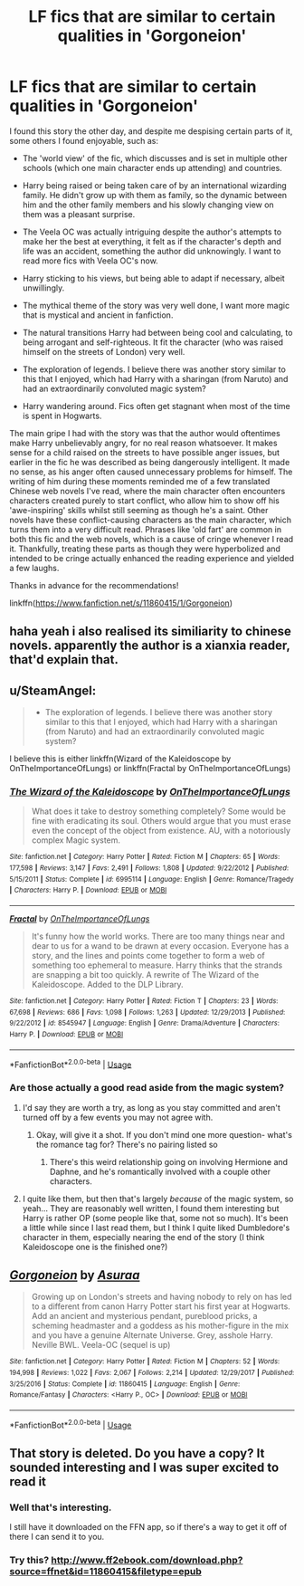 #+TITLE: LF fics that are similar to certain qualities in 'Gorgoneion'

* LF fics that are similar to certain qualities in 'Gorgoneion'
:PROPERTIES:
:Author: TrivialPursuitGuy
:Score: 5
:DateUnix: 1529481348.0
:DateShort: 2018-Jun-20
:FlairText: Request
:END:
I found this story the other day, and despite me despising certain parts of it, some others I found enjoyable, such as:

- The 'world view' of the fic, which discusses and is set in multiple other schools (which one main character ends up attending) and countries.

- Harry being raised or being taken care of by an international wizarding family. He didn't grow up with them as family, so the dynamic between him and the other family members and his slowly changing view on them was a pleasant surprise.

- The Veela OC was actually intriguing despite the author's attempts to make her the best at everything, it felt as if the character's depth and life was an accident, something the author did unknowingly. I want to read more fics with Veela OC's now.

- Harry sticking to his views, but being able to adapt if necessary, albeit unwillingly.

- The mythical theme of the story was very well done, I want more magic that is mystical and ancient in fanfiction.

- The natural transitions Harry had between being cool and calculating, to being arrogant and self-righteous. It fit the character (who was raised himself on the streets of London) very well.

- The exploration of legends. I believe there was another story similar to this that I enjoyed, which had Harry with a sharingan (from Naruto) and had an extraordinarily convoluted magic system?

- Harry wandering around. Fics often get stagnant when most of the time is spent in Hogwarts.

The main gripe I had with the story was that the author would oftentimes make Harry unbelievably angry, for no real reason whatsoever. It makes sense for a child raised on the streets to have possible anger issues, but earlier in the fic he was described as being dangerously intelligent. It made no sense, as his anger often caused unnecessary problems for himself. The writing of him during these moments reminded me of a few translated Chinese web novels I've read, where the main character often encounters characters created purely to start conflict, who allow him to show off his 'awe-inspiring' skills whilst still seeming as though he's a saint. Other novels have these conflict-causing characters as the main character, which turns them into a very difficult read. Phrases like 'old fart' are common in both this fic and the web novels, which is a cause of cringe whenever I read it. Thankfully, treating these parts as though they were hyperbolized and intended to be cringe actually enhanced the reading experience and yielded a few laughs.

Thanks in advance for the recommendations!

linkffn([[https://www.fanfiction.net/s/11860415/1/Gorgoneion]])


** haha yeah i also realised its similiarity to chinese novels. apparently the author is a xianxia reader, that'd explain that.
:PROPERTIES:
:Author: solidmentalgrace
:Score: 2
:DateUnix: 1529497630.0
:DateShort: 2018-Jun-20
:END:


** u/SteamAngel:
#+begin_quote
  - The exploration of legends. I believe there was another story similar to this that I enjoyed, which had Harry with a sharingan (from Naruto) and had an extraordinarily convoluted magic system?
#+end_quote

I believe this is either linkffn(Wizard of the Kaleidoscope by OnTheImportanceOfLungs) or linkffn(Fractal by OnTheImportanceOfLungs)
:PROPERTIES:
:Author: SteamAngel
:Score: 2
:DateUnix: 1529521787.0
:DateShort: 2018-Jun-20
:END:

*** [[https://www.fanfiction.net/s/6995114/1/][*/The Wizard of the Kaleidoscope/*]] by [[https://www.fanfiction.net/u/2476944/OnTheImportanceOfLungs][/OnTheImportanceOfLungs/]]

#+begin_quote
  What does it take to destroy something completely? Some would be fine with eradicating its soul. Others would argue that you must erase even the concept of the object from existence. AU, with a notoriously complex Magic system.
#+end_quote

^{/Site/:} ^{fanfiction.net} ^{*|*} ^{/Category/:} ^{Harry} ^{Potter} ^{*|*} ^{/Rated/:} ^{Fiction} ^{M} ^{*|*} ^{/Chapters/:} ^{65} ^{*|*} ^{/Words/:} ^{177,598} ^{*|*} ^{/Reviews/:} ^{3,147} ^{*|*} ^{/Favs/:} ^{2,491} ^{*|*} ^{/Follows/:} ^{1,808} ^{*|*} ^{/Updated/:} ^{9/22/2012} ^{*|*} ^{/Published/:} ^{5/15/2011} ^{*|*} ^{/Status/:} ^{Complete} ^{*|*} ^{/id/:} ^{6995114} ^{*|*} ^{/Language/:} ^{English} ^{*|*} ^{/Genre/:} ^{Romance/Tragedy} ^{*|*} ^{/Characters/:} ^{Harry} ^{P.} ^{*|*} ^{/Download/:} ^{[[http://www.ff2ebook.com/old/ffn-bot/index.php?id=6995114&source=ff&filetype=epub][EPUB]]} ^{or} ^{[[http://www.ff2ebook.com/old/ffn-bot/index.php?id=6995114&source=ff&filetype=mobi][MOBI]]}

--------------

[[https://www.fanfiction.net/s/8545947/1/][*/Fractal/*]] by [[https://www.fanfiction.net/u/2476944/OnTheImportanceOfLungs][/OnTheImportanceOfLungs/]]

#+begin_quote
  It's funny how the world works. There are too many things near and dear to us for a wand to be drawn at every occasion. Everyone has a story, and the lines and points come together to form a web of something too ephemeral to measure. Harry thinks that the strands are snapping a bit too quickly. A rewrite of The Wizard of the Kaleidoscope. Added to the DLP Library.
#+end_quote

^{/Site/:} ^{fanfiction.net} ^{*|*} ^{/Category/:} ^{Harry} ^{Potter} ^{*|*} ^{/Rated/:} ^{Fiction} ^{T} ^{*|*} ^{/Chapters/:} ^{23} ^{*|*} ^{/Words/:} ^{67,698} ^{*|*} ^{/Reviews/:} ^{686} ^{*|*} ^{/Favs/:} ^{1,098} ^{*|*} ^{/Follows/:} ^{1,263} ^{*|*} ^{/Updated/:} ^{12/29/2013} ^{*|*} ^{/Published/:} ^{9/22/2012} ^{*|*} ^{/id/:} ^{8545947} ^{*|*} ^{/Language/:} ^{English} ^{*|*} ^{/Genre/:} ^{Drama/Adventure} ^{*|*} ^{/Characters/:} ^{Harry} ^{P.} ^{*|*} ^{/Download/:} ^{[[http://www.ff2ebook.com/old/ffn-bot/index.php?id=8545947&source=ff&filetype=epub][EPUB]]} ^{or} ^{[[http://www.ff2ebook.com/old/ffn-bot/index.php?id=8545947&source=ff&filetype=mobi][MOBI]]}

--------------

*FanfictionBot*^{2.0.0-beta} | [[https://github.com/tusing/reddit-ffn-bot/wiki/Usage][Usage]]
:PROPERTIES:
:Author: FanfictionBot
:Score: 1
:DateUnix: 1529521831.0
:DateShort: 2018-Jun-20
:END:


*** Are those actually a good read aside from the magic system?
:PROPERTIES:
:Author: OrionTheRed
:Score: 1
:DateUnix: 1529564928.0
:DateShort: 2018-Jun-21
:END:

**** I'd say they are worth a try, as long as you stay committed and aren't turned off by a few events you may not agree with.
:PROPERTIES:
:Author: TrivialPursuitGuy
:Score: 1
:DateUnix: 1529566696.0
:DateShort: 2018-Jun-21
:END:

***** Okay, will give it a shot. If you don't mind one more question- what's the romance tag for? There's no pairing listed so
:PROPERTIES:
:Author: OrionTheRed
:Score: 1
:DateUnix: 1529568753.0
:DateShort: 2018-Jun-21
:END:

****** There's this weird relationship going on involving Hermione and Daphne, and he's romantically involved with a couple other characters.
:PROPERTIES:
:Author: TrivialPursuitGuy
:Score: 1
:DateUnix: 1529568851.0
:DateShort: 2018-Jun-21
:END:


**** I quite like them, but then that's largely /because/ of the magic system, so yeah... They are reasonably well written, I found them interesting but Harry is rather OP (some people like that, some not so much). It's been a little while since I last read them, but I think I quite liked Dumbledore's character in them, especially nearing the end of the story (I think Kaleidoscope one is the finished one?)
:PROPERTIES:
:Author: SteamAngel
:Score: 1
:DateUnix: 1529579072.0
:DateShort: 2018-Jun-21
:END:


** [[https://www.fanfiction.net/s/11860415/1/][*/Gorgoneion/*]] by [[https://www.fanfiction.net/u/7136408/Asuraa][/Asuraa/]]

#+begin_quote
  Growing up on London's streets and having nobody to rely on has led to a different from canon Harry Potter start his first year at Hogwarts. Add an ancient and mysterious pendant, pureblood pricks, a scheming headmaster and a goddess as his mother-figure in the mix and you have a genuine Alternate Universe. Grey, asshole Harry. Neville BWL. Veela-OC (sequel is up)
#+end_quote

^{/Site/:} ^{fanfiction.net} ^{*|*} ^{/Category/:} ^{Harry} ^{Potter} ^{*|*} ^{/Rated/:} ^{Fiction} ^{M} ^{*|*} ^{/Chapters/:} ^{52} ^{*|*} ^{/Words/:} ^{194,998} ^{*|*} ^{/Reviews/:} ^{1,022} ^{*|*} ^{/Favs/:} ^{2,067} ^{*|*} ^{/Follows/:} ^{2,214} ^{*|*} ^{/Updated/:} ^{12/29/2017} ^{*|*} ^{/Published/:} ^{3/25/2016} ^{*|*} ^{/Status/:} ^{Complete} ^{*|*} ^{/id/:} ^{11860415} ^{*|*} ^{/Language/:} ^{English} ^{*|*} ^{/Genre/:} ^{Romance/Fantasy} ^{*|*} ^{/Characters/:} ^{<Harry} ^{P.,} ^{OC>} ^{*|*} ^{/Download/:} ^{[[http://www.ff2ebook.com/old/ffn-bot/index.php?id=11860415&source=ff&filetype=epub][EPUB]]} ^{or} ^{[[http://www.ff2ebook.com/old/ffn-bot/index.php?id=11860415&source=ff&filetype=mobi][MOBI]]}

--------------

*FanfictionBot*^{2.0.0-beta} | [[https://github.com/tusing/reddit-ffn-bot/wiki/Usage][Usage]]
:PROPERTIES:
:Author: FanfictionBot
:Score: 1
:DateUnix: 1529481365.0
:DateShort: 2018-Jun-20
:END:


** That story is deleted. Do you have a copy? It sounded interesting and I was super excited to read it
:PROPERTIES:
:Author: jimjack575
:Score: 1
:DateUnix: 1529552567.0
:DateShort: 2018-Jun-21
:END:

*** Well that's interesting.

I still have it downloaded on the FFN app, so if there's a way to get it off of there I can send it to you.
:PROPERTIES:
:Author: OrionTheRed
:Score: 1
:DateUnix: 1529564873.0
:DateShort: 2018-Jun-21
:END:


*** Try this? [[http://www.ff2ebook.com/download.php?source=ffnet&id=11860415&filetype=epub]]
:PROPERTIES:
:Author: TrivialPursuitGuy
:Score: 1
:DateUnix: 1529566856.0
:DateShort: 2018-Jun-21
:END:
